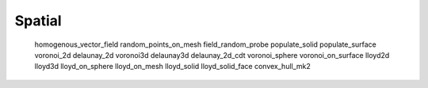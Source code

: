 *******
Spatial
*******

   homogenous_vector_field
   random_points_on_mesh
   field_random_probe
   populate_solid
   populate_surface
   voronoi_2d
   delaunay_2d
   voronoi3d
   delaunay3d
   delaunay_2d_cdt
   voronoi_sphere
   voronoi_on_surface
   lloyd2d
   lloyd3d
   lloyd_on_sphere
   lloyd_on_mesh
   lloyd_solid
   lloyd_solid_face
   convex_hull_mk2

